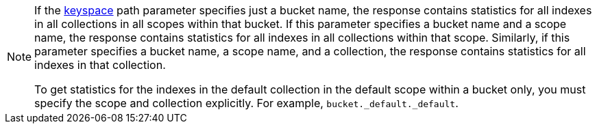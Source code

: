 [NOTE]
====
If the <<get_keyspace_stats-parameters,keyspace>> path parameter specifies just a bucket name, the response contains statistics for all indexes in all collections in all scopes within that bucket.
If this parameter specifies a bucket name and a scope name, the response contains statistics for all indexes in all collections within that scope.
Similarly, if this parameter specifies a bucket name, a scope name, and a collection, the response contains statistics for all indexes in that collection.

To get statistics for the indexes in the default collection in the default scope within a bucket only, you must specify the scope and collection explicitly.
For example, `bucket._default._default`.
====